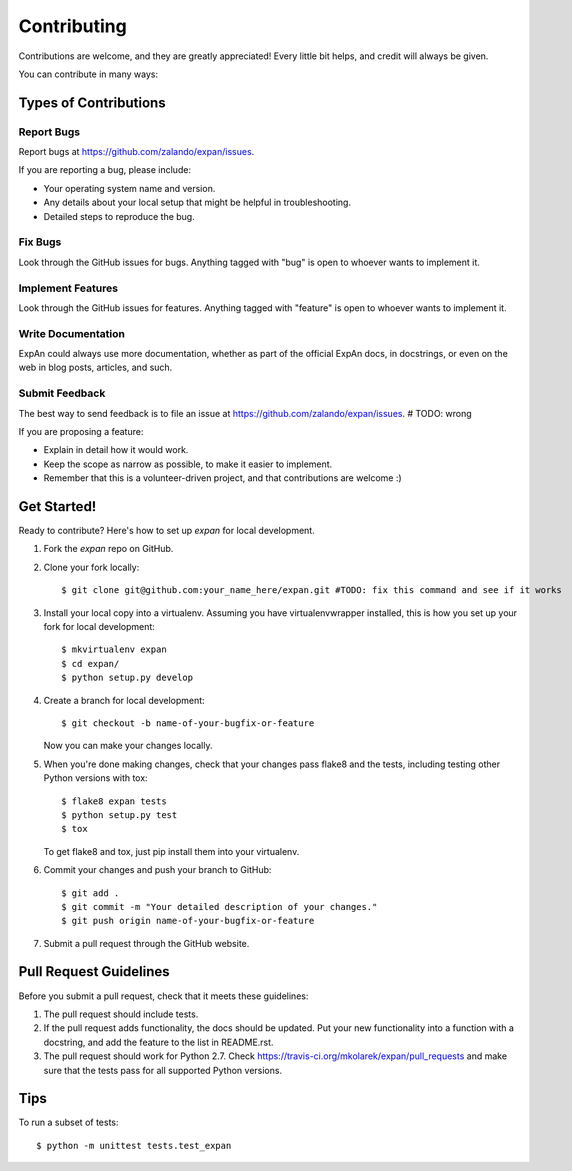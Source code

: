 .. highlight:: shell

============
Contributing
============

Contributions are welcome, and they are greatly appreciated! Every
little bit helps, and credit will always be given.

You can contribute in many ways:

Types of Contributions
----------------------

Report Bugs
~~~~~~~~~~~

Report bugs at https://github.com/zalando/expan/issues.

If you are reporting a bug, please include:

* Your operating system name and version.
* Any details about your local setup that might be helpful in troubleshooting.
* Detailed steps to reproduce the bug.

Fix Bugs
~~~~~~~~

Look through the GitHub issues for bugs. Anything tagged with "bug"
is open to whoever wants to implement it.

Implement Features
~~~~~~~~~~~~~~~~~~

Look through the GitHub issues for features. Anything tagged with "feature"
is open to whoever wants to implement it.

Write Documentation
~~~~~~~~~~~~~~~~~~~

ExpAn could always use more documentation, whether as part of the
official ExpAn docs, in docstrings, or even on the web in blog posts,
articles, and such.

Submit Feedback
~~~~~~~~~~~~~~~

The best way to send feedback is to file an issue at https://github.com/zalando/expan/issues. # TODO: wrong

If you are proposing a feature:

* Explain in detail how it would work.
* Keep the scope as narrow as possible, to make it easier to implement.
* Remember that this is a volunteer-driven project, and that contributions
  are welcome :)

Get Started!
------------

Ready to contribute? Here's how to set up `expan` for local development.

1. Fork the `expan` repo on GitHub.
2. Clone your fork locally::

    $ git clone git@github.com:your_name_here/expan.git #TODO: fix this command and see if it works

3. Install your local copy into a virtualenv. Assuming you have virtualenvwrapper installed, this is how you set up your fork for local development::

    $ mkvirtualenv expan
    $ cd expan/
    $ python setup.py develop

4. Create a branch for local development::

    $ git checkout -b name-of-your-bugfix-or-feature

   Now you can make your changes locally.

5. When you're done making changes, check that your changes pass flake8 and the tests, including testing other Python versions with tox::

    $ flake8 expan tests
    $ python setup.py test
    $ tox

   To get flake8 and tox, just pip install them into your virtualenv.

6. Commit your changes and push your branch to GitHub::

    $ git add .
    $ git commit -m "Your detailed description of your changes."
    $ git push origin name-of-your-bugfix-or-feature

7. Submit a pull request through the GitHub website.

Pull Request Guidelines
-----------------------

Before you submit a pull request, check that it meets these guidelines:

1. The pull request should include tests.
2. If the pull request adds functionality, the docs should be updated. Put
   your new functionality into a function with a docstring, and add the
   feature to the list in README.rst.
3. The pull request should work for Python 2.7. Check
   https://travis-ci.org/mkolarek/expan/pull_requests
   and make sure that the tests pass for all supported Python versions.

Tips
----

To run a subset of tests::

    $ python -m unittest tests.test_expan
